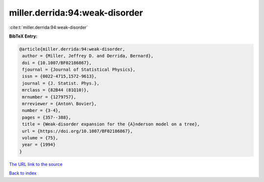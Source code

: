 miller.derrida:94:weak-disorder
===============================

:cite:t:`miller.derrida:94:weak-disorder`

**BibTeX Entry:**

.. code-block:: bibtex

   @article{miller.derrida:94:weak-disorder,
    author = {Miller, Jeffrey D. and Derrida, Bernard},
    doi = {10.1007/BF02186867},
    fjournal = {Journal of Statistical Physics},
    issn = {0022-4715,1572-9613},
    journal = {J. Statist. Phys.},
    mrclass = {82B44 (81Q10)},
    mrnumber = {1279757},
    mrreviewer = {Anton\ Bovier},
    number = {3-4},
    pages = {357--388},
    title = {Weak-disorder expansion for the {A}nderson model on a tree},
    url = {https://doi.org/10.1007/BF02186867},
    volume = {75},
    year = {1994}
   }
`The URL link to the source <ttps://doi.org/10.1007/BF02186867}>`_


`Back to index <../By-Cite-Keys.html>`_

